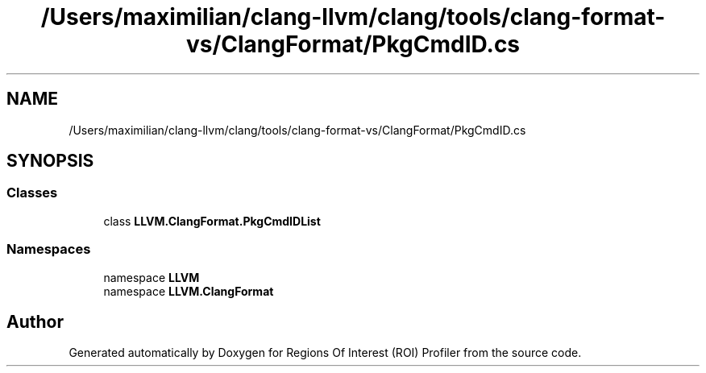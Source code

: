 .TH "/Users/maximilian/clang-llvm/clang/tools/clang-format-vs/ClangFormat/PkgCmdID.cs" 3 "Sat Feb 12 2022" "Version 1.2" "Regions Of Interest (ROI) Profiler" \" -*- nroff -*-
.ad l
.nh
.SH NAME
/Users/maximilian/clang-llvm/clang/tools/clang-format-vs/ClangFormat/PkgCmdID.cs
.SH SYNOPSIS
.br
.PP
.SS "Classes"

.in +1c
.ti -1c
.RI "class \fBLLVM\&.ClangFormat\&.PkgCmdIDList\fP"
.br
.in -1c
.SS "Namespaces"

.in +1c
.ti -1c
.RI "namespace \fBLLVM\fP"
.br
.ti -1c
.RI "namespace \fBLLVM\&.ClangFormat\fP"
.br
.in -1c
.SH "Author"
.PP 
Generated automatically by Doxygen for Regions Of Interest (ROI) Profiler from the source code\&.
